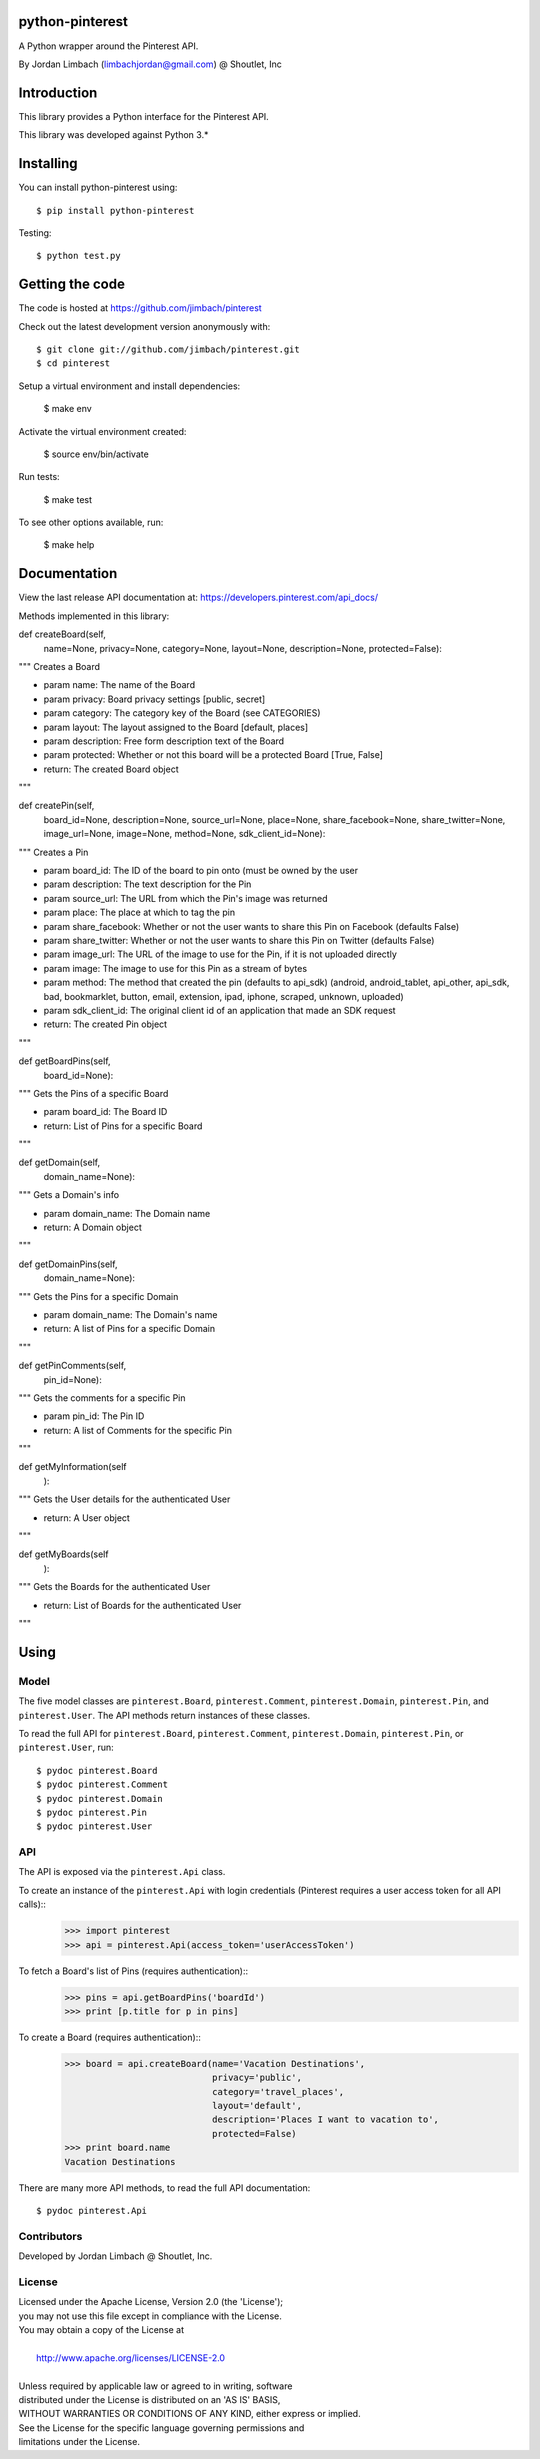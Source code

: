 =========
python-pinterest
=========

A Python wrapper around the Pinterest API.

By Jordan Limbach (limbachjordan@gmail.com) @ Shoutlet, Inc


============
Introduction
============

This library provides a Python interface for the Pinterest API.

This library was developed against Python 3.*

==========
Installing
==========

You can install python-pinterest using::

    $ pip install python-pinterest

Testing::

    $ python test.py

================
Getting the code
================

The code is hosted at https://github.com/jimbach/pinterest

Check out the latest development version anonymously with::

    $ git clone git://github.com/jimbach/pinterest.git
    $ cd pinterest

Setup a virtual environment and install dependencies:

	$ make env

Activate the virtual environment created:

	$ source env/bin/activate

Run tests:

	$ make test

To see other options available, run:

	$ make help


=============
Documentation
=============

View the last release API documentation at: https://developers.pinterest.com/api_docs/

Methods implemented in this library:

def createBoard(self,
                name=None,
                privacy=None,
                category=None,
                layout=None,
                description=None,
                protected=False):
"""
Creates a Board

- param name: The name of the Board
- param privacy: Board privacy settings [public, secret]
- param category: The category key of the Board (see CATEGORIES)
- param layout: The layout assigned to the Board [default, places]
- param description: Free form description text of the Board
- param protected: Whether or not this board will be a protected Board [True, False]
- return: The created Board object
"""


def createPin(self,
              board_id=None,
              description=None,
              source_url=None,
              place=None,
              share_facebook=None,
              share_twitter=None,
              image_url=None,
              image=None,
              method=None,
              sdk_client_id=None):
"""
Creates a Pin

- param board_id: The ID of the board to pin onto (must be owned by the user
- param description: The text description for the Pin
- param source_url: The URL from which the Pin's image was returned
- param place: The place at which to tag the pin
- param share_facebook: Whether or not the user wants to share this Pin on Facebook (defaults False)
- param share_twitter: Whether or not the user wants to share this Pin on Twitter (defaults False)
- param image_url: The URL of the image to use for the Pin, if it is not uploaded directly
- param image: The image to use for this Pin as a stream of bytes
- param method: The method that created the pin (defaults to api_sdk) (android, android_tablet, api_other, api_sdk, bad, bookmarklet, button, email, extension, ipad, iphone, scraped, unknown, uploaded)
- param sdk_client_id: The original client id of an application that made an SDK request
- return: The created Pin object
"""


def getBoardPins(self,
		 board_id=None):
"""
Gets the Pins of a specific Board

- param board_id: The Board ID
- return: List of Pins for a specific Board
"""


def getDomain(self,
	      domain_name=None):
"""
Gets a Domain's info

- param domain_name: The Domain name
- return: A Domain object
"""


def getDomainPins(self,
                  domain_name=None):
"""
Gets the Pins for a specific Domain

- param domain_name: The Domain's name
- return: A list of Pins for a specific Domain
"""


def getPinComments(self,
                   pin_id=None):
"""
Gets the comments for a specific Pin

- param pin_id: The Pin ID
- return: A list of Comments for the specific Pin
"""


def getMyInformation(self
                    ):
"""
Gets the User details for the authenticated User

- return: A User object
"""


def getMyBoards(self
               ):
"""
Gets the Boards for the authenticated User

- return: List of Boards for the authenticated User
"""

=====
Using
=====

-----
Model
-----

The five model classes are ``pinterest.Board``, ``pinterest.Comment``, ``pinterest.Domain``, ``pinterest.Pin``, and ``pinterest.User``. The API methods return instances of these classes.

To read the full API for ``pinterest.Board``, ``pinterest.Comment``, ``pinterest.Domain``, ``pinterest.Pin``, or ``pinterest.User``, run::

    $ pydoc pinterest.Board
    $ pydoc pinterest.Comment
    $ pydoc pinterest.Domain
    $ pydoc pinterest.Pin
    $ pydoc pinterest.User

---
API
---

The API is exposed via the ``pinterest.Api`` class.

To create an instance of the ``pinterest.Api`` with login credentials (Pinterest requires a user access token for all API calls)::
    >>> import pinterest
    >>> api = pinterest.Api(access_token='userAccessToken')

To fetch a Board's list of Pins (requires authentication)::
    >>> pins = api.getBoardPins('boardId')
    >>> print [p.title for p in pins]

To create a Board (requires authentication)::
    >>> board = api.createBoard(name='Vacation Destinations',
                                privacy='public',
                                category='travel_places',
                                layout='default',
                                description='Places I want to vacation to',
                                protected=False)
    >>> print board.name
    Vacation Destinations

There are many more API methods, to read the full API documentation::

    $ pydoc pinterest.Api

------------
Contributors
------------

Developed by Jordan Limbach @ Shoutlet, Inc.

-------
License
-------

| Licensed under the Apache License, Version 2.0 (the 'License');
| you may not use this file except in compliance with the License.
| You may obtain a copy of the License at
|
|     http://www.apache.org/licenses/LICENSE-2.0
|
| Unless required by applicable law or agreed to in writing, software
| distributed under the License is distributed on an 'AS IS' BASIS,
| WITHOUT WARRANTIES OR CONDITIONS OF ANY KIND, either express or implied.
| See the License for the specific language governing permissions and
| limitations under the License.
